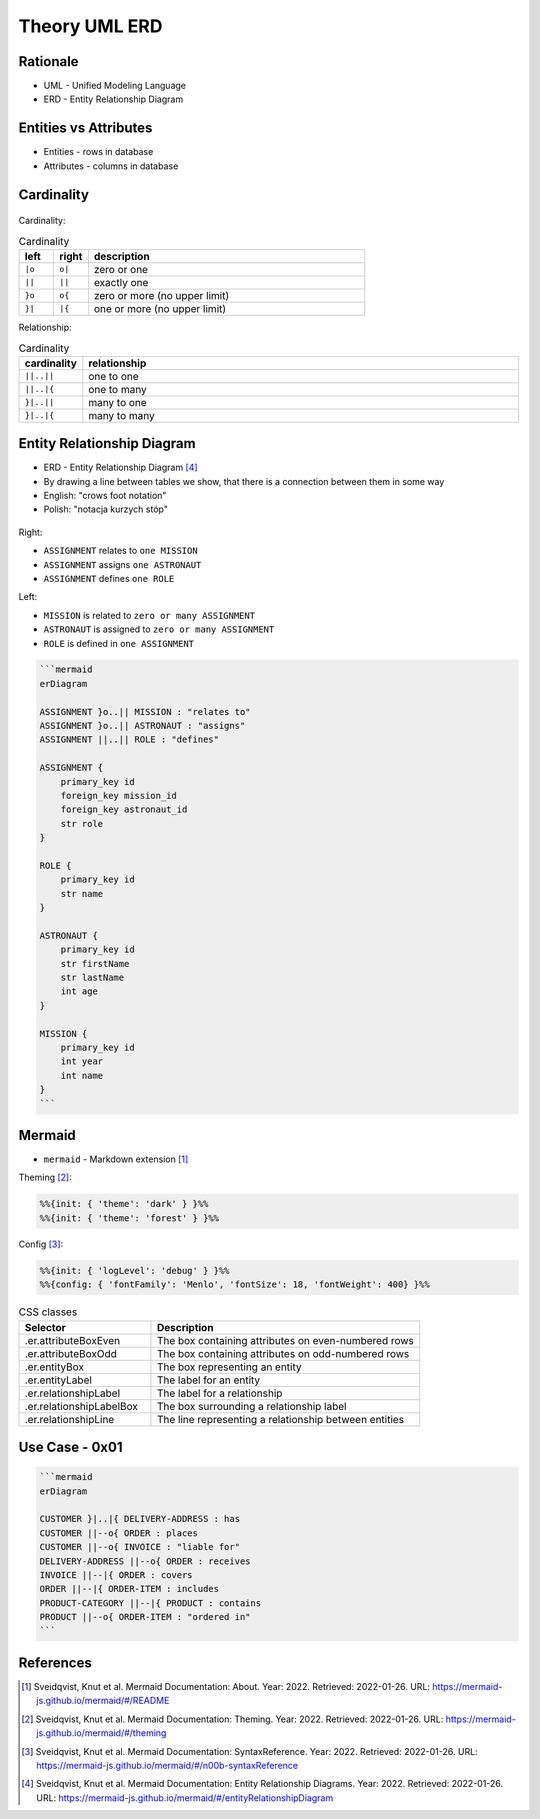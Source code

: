 Theory UML ERD
==============


Rationale
---------
* UML - Unified Modeling Language
* ERD - Entity Relationship Diagram

.. figure:: img/uml-erd-1.png
.. figure:: img/uml-erd-2.png


Entities vs Attributes
----------------------
* Entities - rows in database
* Attributes - columns in database

.. figure:: img/uml-erd-entities,attributes.png


Cardinality
-----------
.. figure:: img/uml-erd-cardinality.png

Cardinality:

.. csv-table:: Cardinality
    :header: left, right, description
    :widths: 10, 10, 80

    ``|o``, ``o|``, zero or one
    ``||``, ``||``, exactly one
    ``}o``, ``o{``, zero or more (no upper limit)
    ``}|``, ``|{``, one or more (no upper limit)

Relationship:

.. csv-table:: Cardinality
    :header: cardinality, relationship
    :widths: 10, 90

    ``||..||``, one to one
    ``||..|{``, one to many
    ``}|..||``, many to one
    ``}|..|{``, many to many


Entity Relationship Diagram
---------------------------
* ERD - Entity Relationship Diagram [#mermaidERD]_
* By drawing a line between tables we show, that there is a connection between them in some way
* English: "crows foot notation"
* Polish: "notacja kurzych stóp"

.. figure:: img/uml-erd-astronaut,assignment,mission,role.png

Right:

* ``ASSIGNMENT`` relates to ``one MISSION``
* ``ASSIGNMENT`` assigns ``one ASTRONAUT``
* ``ASSIGNMENT`` defines ``one ROLE``

Left:

* ``MISSION`` is related to ``zero or many ASSIGNMENT``
* ``ASTRONAUT`` is assigned to ``zero or many ASSIGNMENT``
* ``ROLE`` is defined in ``one ASSIGNMENT``

.. code-block:: md

    ```mermaid
    erDiagram

    ASSIGNMENT }o..|| MISSION : "relates to"
    ASSIGNMENT }o..|| ASTRONAUT : "assigns"
    ASSIGNMENT ||..|| ROLE : "defines"

    ASSIGNMENT {
        primary_key id
        foreign_key mission_id
        foreign_key astronaut_id
        str role
    }

    ROLE {
        primary_key id
        str name
    }

    ASTRONAUT {
        primary_key id
        str firstName
        str lastName
        int age
    }

    MISSION {
        primary_key id
        int year
        int name
    }
    ```


Mermaid
-------
* ``mermaid`` - Markdown extension [#mermaidAbout]_

Theming [#mermaidTheme]_:

.. code-block:: md

    %%{init: { 'theme': 'dark' } }%%
    %%{init: { 'theme': 'forest' } }%%

Config [#mermaidConfig]_:

.. code-block:: md

    %%{init: { 'logLevel': 'debug' } }%%
    %%{config: { 'fontFamily': 'Menlo', 'fontSize': 18, 'fontWeight': 400} }%%

.. csv-table:: CSS classes
    :header: "Selector", "Description"
    :widths: 33, 67

    ".er.attributeBoxEven",      "The box containing attributes on even-numbered rows"
    ".er.attributeBoxOdd",       "The box containing attributes on odd-numbered rows"
    ".er.entityBox",             "The box representing an entity"
    ".er.entityLabel",           "The label for an entity"
    ".er.relationshipLabel",     "The label for a relationship"
    ".er.relationshipLabelBox",  "The box surrounding a relationship label"
    ".er.relationshipLine",      "The line representing a relationship between entities"


Use Case - 0x01
---------------
.. code-block:: md

    ```mermaid
    erDiagram

    CUSTOMER }|..|{ DELIVERY-ADDRESS : has
    CUSTOMER ||--o{ ORDER : places
    CUSTOMER ||--o{ INVOICE : "liable for"
    DELIVERY-ADDRESS ||--o{ ORDER : receives
    INVOICE ||--|{ ORDER : covers
    ORDER ||--|{ ORDER-ITEM : includes
    PRODUCT-CATEGORY ||--|{ PRODUCT : contains
    PRODUCT ||--o{ ORDER-ITEM : "ordered in"
    ```

.. figure:: img/uml-erd-mermaid-usecase1.png




References
----------
.. [#mermaidAbout] Sveidqvist, Knut et al. Mermaid Documentation: About. Year: 2022. Retrieved: 2022-01-26. URL: https://mermaid-js.github.io/mermaid/#/README
.. [#mermaidTheme] Sveidqvist, Knut et al. Mermaid Documentation: Theming. Year: 2022. Retrieved: 2022-01-26. URL: https://mermaid-js.github.io/mermaid/#/theming
.. [#mermaidConfig] Sveidqvist, Knut et al. Mermaid Documentation: SyntaxReference. Year: 2022. Retrieved: 2022-01-26. URL: https://mermaid-js.github.io/mermaid/#/n00b-syntaxReference
.. [#mermaidERD] Sveidqvist, Knut et al. Mermaid Documentation: Entity Relationship Diagrams. Year: 2022. Retrieved: 2022-01-26. URL: https://mermaid-js.github.io/mermaid/#/entityRelationshipDiagram
